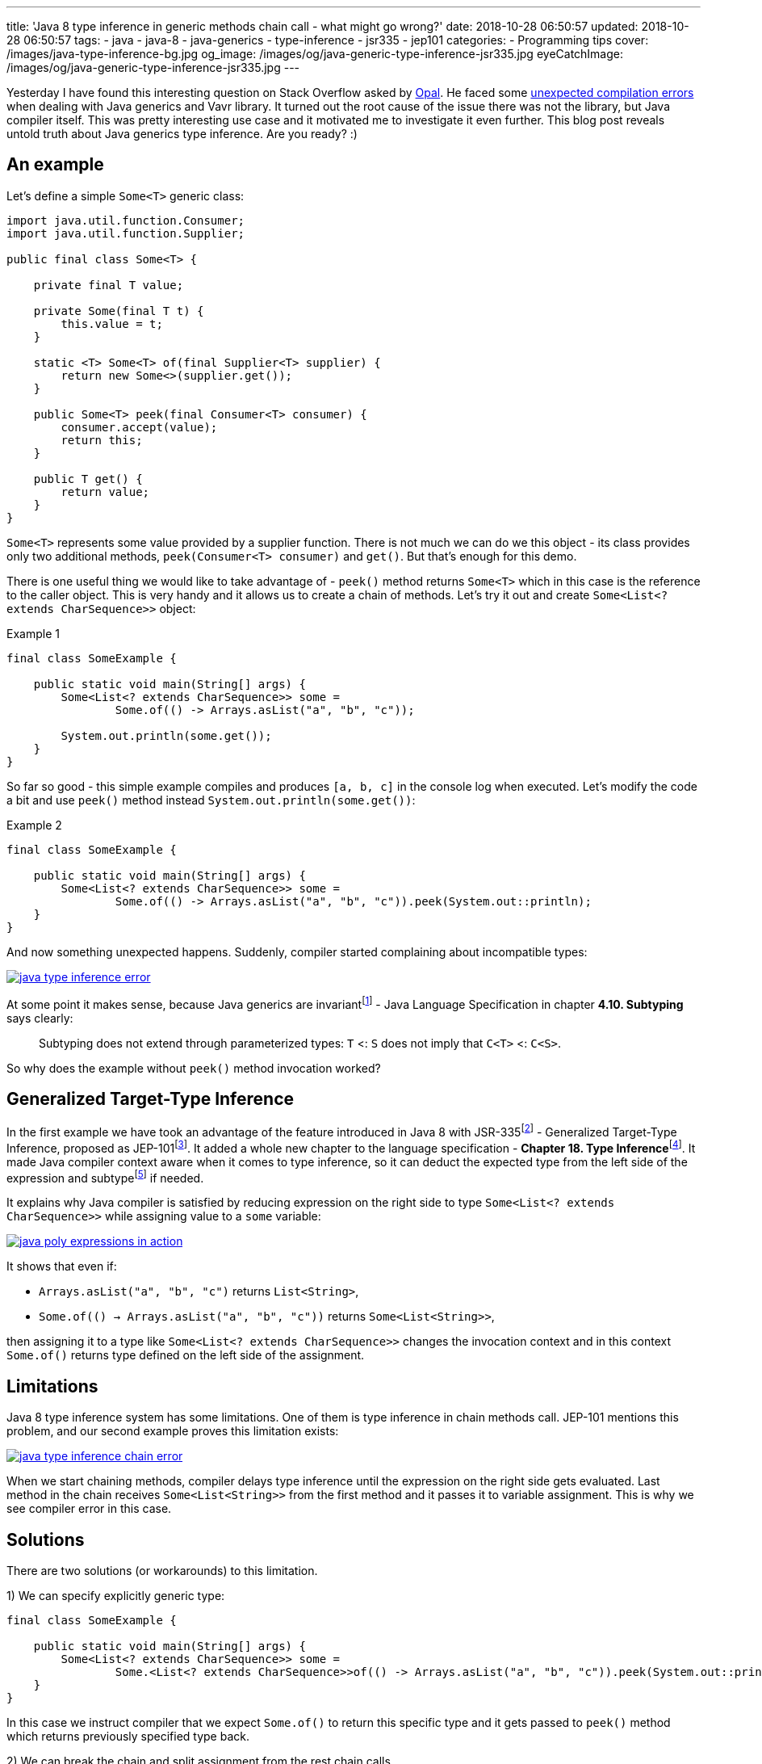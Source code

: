 ---
title: 'Java 8 type inference in generic methods chain call - what might go wrong?'
date: 2018-10-28 06:50:57
updated: 2018-10-28 06:50:57
tags:
    - java
    - java-8
    - java-generics
    - type-inference
    - jsr335
    - jep101
categories:
    - Programming tips
cover: /images/java-type-inference-bg.jpg
og_image: /images/og/java-generic-type-inference-jsr335.jpg
eyeCatchImage: /images/og/java-generic-type-inference-jsr335.jpg
---

Yesterday I have found this interesting question on Stack Overflow asked by https://twitter.com/czaszo[Opal]. He faced
some https://stackoverflow.com/q/53008601/2194470[unexpected compilation errors] when dealing with Java generics and
Vavr library. It turned out the root cause of the issue there was not the library, but Java compiler itself. This was
pretty interesting use case and it motivated me to investigate it even further. This blog post reveals untold truth about
Java generics type inference. Are you ready? :)

++++
<!-- more -->
++++

== An example

Let's define a simple `Some<T>` generic class:

[source,java]
----
import java.util.function.Consumer;
import java.util.function.Supplier;

public final class Some<T> {

    private final T value;

    private Some(final T t) {
        this.value = t;
    }

    static <T> Some<T> of(final Supplier<T> supplier) {
        return new Some<>(supplier.get());
    }

    public Some<T> peek(final Consumer<T> consumer) {
        consumer.accept(value);
        return this;
    }

    public T get() {
        return value;
    }
}
----

`Some<T>` represents some value provided by a supplier function. There is not much we can do we this object - its
class provides only two additional methods, `peek(Consumer<T> consumer)` and `get()`. But that's enough for this demo.

There is one useful thing we would like to take advantage of - `peek()` method returns `Some<T>` which in this case
is the reference to the caller object. This is very handy and it allows us to create a chain of methods. Let's try it out
and create `Some<List<? extends CharSequence>>` object:

.Example 1
[source,java]
----
final class SomeExample {

    public static void main(String[] args) {
        Some<List<? extends CharSequence>> some =
                Some.of(() -> Arrays.asList("a", "b", "c"));

        System.out.println(some.get());
    }
}
----

So far so good - this simple example compiles and produces `[a, b, c]` in the console log when executed. Let's modify
the code a bit and use `peek()` method instead `System.out.println(some.get())`:

.Example 2
[source,java]
----
final class SomeExample {

    public static void main(String[] args) {
        Some<List<? extends CharSequence>> some =
                Some.of(() -> Arrays.asList("a", "b", "c")).peek(System.out::println);
    }
}
----

And now something unexpected happens. Suddenly, compiler started complaining about incompatible types:

[.text-center]
--
[.img-responsive.img-thumbnail]
[link=/images/java-type-inference-error.png]
image::/images/java-type-inference-error.png[]
--

At some point it makes sense, because Java generics are invariantfootnote:[https://docs.oracle.com/javase/specs/jls/se8/html/jls-4.html#jls-4.10]
- Java Language Specification in chapter **4.10. Subtyping** says clearly:

> Subtyping does not extend through parameterized types: `T` <: `S` does not imply that `C<T>` <: `C<S>`.

So why does the example without `peek()` method invocation worked?

== Generalized Target-Type Inference

In the first example we have took an advantage of the feature introduced in Java 8 with JSR-335footnote:[http://cr.openjdk.java.net/~dlsmith/jsr335-final/spec/G.html]
- Generalized Target-Type Inference, proposed as JEP-101footnote:[https://openjdk.java.net/jeps/101]. It added a whole
new chapter to the language specification - **Chapter 18. Type Inference**footnote:[https://docs.oracle.com/javase/specs/jls/se8/html/jls-18.html].
It made Java compiler context aware when it comes to type inference, so it can deduct the expected type from the left side of the expression and
subtypefootnote:[http://cr.openjdk.java.net/~dlsmith/jsr335-final/spec/G.html#18.2.3_Subtyping_Constraints_.5BNew.5D]
if needed.

It explains why Java compiler is satisfied by reducing expression on the right side to type `Some<List<? extends CharSequence>>`
while assigning value to a `some` variable:

[.text-center]
--
[.img-responsive.img-thumbnail]
[link=/images/java-poly-expressions-in-action.png]
image::/images/java-poly-expressions-in-action.png[]
--

It shows that even if:

* `Arrays.asList("a", "b", "c")` returns `List<String>`,
* `Some.of\(() -> Arrays.asList("a", "b", "c"))` returns `Some<List<String>>`,

then assigning it to a type like `Some<List<? extends CharSequence>>` changes the invocation context and in this context
`Some.of()` returns type defined on the left side of the assignment.

== Limitations

Java 8 type inference system has some limitations. One of them is type inference in chain methods call. JEP-101 mentions
this problem, and our second example proves this limitation exists:

[.text-center]
--
[.img-responsive.img-thumbnail]
[link=/images/java-type-inference-chain-error.png]
image::/images/java-type-inference-chain-error.png[]
--

When we start chaining methods, compiler delays type inference until the expression on the right side gets evaluated. Last
method in the chain receives `Some<List<String>>` from the first method and it passes it to variable assignment. This is
why we see compiler error in this case.

== Solutions

There are two solutions (or workarounds) to this limitation.

1) We can specify explicitly generic type:

[source,java]
----
final class SomeExample {

    public static void main(String[] args) {
        Some<List<? extends CharSequence>> some =
                Some.<List<? extends CharSequence>>of(() -> Arrays.asList("a", "b", "c")).peek(System.out::println);
    }
}
----

In this case we instruct compiler that we expect `Some.of()` to return this specific type and it gets passed to `peek()` method
which returns previously specified type back.

2) We can break the chain and split assignment from the rest chain calls

[source,java]
----
final class SomeExample {

    public static void main(String[] args) {
        Some<List<? extends CharSequence>> some = Some.of(() -> Arrays.asList("a", "b", "c"));
        some.peek(System.out::println);
    }
}
----

== Conclusion

And that's it. I hope you have learned something useful from this blog post. Don't hesitate to leave a comment in the
comments section below - please let me know if you are looking for more articles like this one. See you next time!